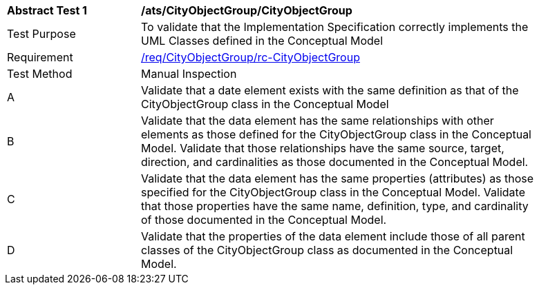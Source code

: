 [[ats_CityObjectGroup_CityObjectGroup]]
[width="90%",cols="2,6a"]
|===
^|*Abstract Test {counter:ats-id}* |*/ats/CityObjectGroup/CityObjectGroup* 
^|Test Purpose |To validate that the Implementation Specification correctly implements the UML Classes defined in the Conceptual Model
^|Requirement |<<req_CityObjectGroup_CityObjectGroup,/req/CityObjectGroup/rc-CityObjectGroup>>
^|Test Method |Manual Inspection
^|A |Validate that a date element exists with the same definition as that of the CityObjectGroup class in the Conceptual Model 
^|B |Validate that the data element has the same relationships with other elements as those defined for the CityObjectGroup class in the Conceptual Model. Validate that those relationships have the same source, target, direction, and cardinalities as those documented in the Conceptual Model.
^|C |Validate that the data element has the same properties (attributes) as those specified for the CityObjectGroup class in the Conceptual Model. Validate that those properties have the same name, definition, type, and cardinality of those documented in the Conceptual Model.
^|D |Validate that the properties of the data element include those of all parent classes of the CityObjectGroup class as documented in the Conceptual Model.  
|===
